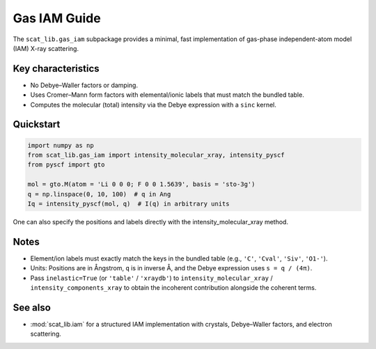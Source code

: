 Gas IAM Guide
=============

The ``scat_lib.gas_iam`` subpackage provides a minimal, fast implementation of gas-phase
independent-atom model (IAM) X-ray scattering.

Key characteristics
-------------------

- No Debye–Waller factors or damping.
- Uses Cromer–Mann form factors with elemental/ionic labels that must match the bundled table.
- Computes the molecular (total) intensity via the Debye expression with a ``sinc`` kernel.

Quickstart
----------

.. code-block:: python

   import numpy as np
   from scat_lib.gas_iam import intensity_molecular_xray, intensity_pyscf
   from pyscf import gto
   
   mol = gto.M(atom = 'Li 0 0 0; F 0 0 1.5639', basis = 'sto-3g')
   q = np.linspace(0, 10, 100)  # q in Ang
   Iq = intensity_pyscf(mol, q)  # I(q) in arbitrary units


One can also specify the positions and labels directly with the intensity_molecular_xray method.


Notes
-----

- Element/ion labels must exactly match the keys in the bundled table (e.g., ``'C'``, ``'Cval'``, ``'Siv'``, ``'O1-'``).
- Units: Positions are in Ångstrom, ``q`` is in inverse Å, and the Debye expression uses ``s = q / (4π)``.
- Pass ``inelastic=True`` (or ``'table'`` / ``'xraydb'``) to ``intensity_molecular_xray`` /
  ``intensity_components_xray`` to obtain the incoherent contribution alongside the coherent terms.

See also
--------

- :mod:`scat_lib.iam` for a structured IAM implementation with crystals, Debye–Waller factors, and electron scattering.
